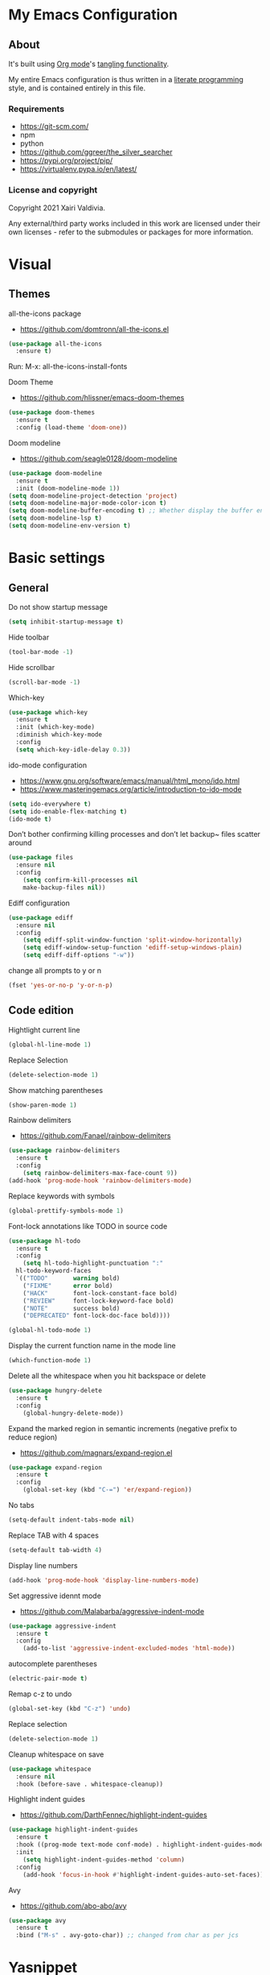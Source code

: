 #+STARTUP: overview
#+PROPERTY: header-args :comments yes :results silent
* My Emacs Configuration
** About
It's built using [[http://orgmode.org][Org mode]]'s [[http://orgmode.org/manual/Extracting-source-code.html#Extracting-source-code][tangling functionality]].

My entire Emacs configuration is thus written in a [[https://en.wikipedia.org/wiki/Literate_programming][literate programming]] style,
and is contained entirely in this file.

*** Requirements
- [[https://git-scm.com/]]
- npm
- python
- [[https://github.com/ggreer/the_silver_searcher]]
- https://pypi.org/project/pip/
- [[https://virtualenv.pypa.io/en/latest/]]

*** License and copyright

Copyright 2021 Xairi Valdivia.

Any external/third party works included in this work are licensed under
their own licenses - refer to the submodules or packages for more
information.

* Visual
** Themes
all-the-icons package
- https://github.com/domtronn/all-the-icons.el
#+BEGIN_SRC emacs-lisp
(use-package all-the-icons
  :ensure t)
#+END_SRC

Run:
M-x: all-the-icons-install-fonts

Doom Theme
- https://github.com/hlissner/emacs-doom-themes
#+BEGIN_SRC emacs-lisp
  (use-package doom-themes
    :ensure t
    :config (load-theme 'doom-one))
#+END_SRC

Doom modeline
- https://github.com/seagle0128/doom-modeline
#+BEGIN_SRC emacs-lisp
(use-package doom-modeline
  :ensure t
  :init (doom-modeline-mode 1))
(setq doom-modeline-project-detection 'project)
(setq doom-modeline-major-mode-color-icon t)
(setq doom-modeline-buffer-encoding t) ;; Whether display the buffer encoding.
(setq doom-modeline-lsp t)
(setq doom-modeline-env-version t)
#+END_SRC

* Basic settings
** General
Do not show startup message
#+BEGIN_SRC emacs-lisp
  (setq inhibit-startup-message t)
#+END_SRC

Hide toolbar
#+BEGIN_SRC emacs-lisp
  (tool-bar-mode -1)
#+END_SRC

Hide scrollbar
#+BEGIN_SRC emacs-lisp
  (scroll-bar-mode -1)
#+END_SRC

Which-key
#+BEGIN_SRC emacs-lisp
  (use-package which-key
    :ensure t
    :init (which-key-mode)
    :diminish which-key-mode
    :config
    (setq which-key-idle-delay 0.3))
#+END_SRC

ido-mode configuration
- https://www.gnu.org/software/emacs/manual/html_mono/ido.html
- https://www.masteringemacs.org/article/introduction-to-ido-mode
#+BEGIN_SRC emacs-lisp
  (setq ido-everywhere t)
  (setq ido-enable-flex-matching t)
  (ido-mode t)
#+END_SRC

Don’t bother confirming killing processes and don’t let backup~ files scatter around
#+BEGIN_SRC emacs-lisp
  (use-package files
    :ensure nil
    :config
      (setq confirm-kill-processes nil
      make-backup-files nil))
#+END_SRC

Ediff configuration
#+BEGIN_SRC emacs-lisp
  (use-package ediff
    :ensure nil
    :config
      (setq ediff-split-window-function 'split-window-horizontally)
      (setq ediff-window-setup-function 'ediff-setup-windows-plain)
      (setq ediff-diff-options "-w"))
#+END_SRC

change all prompts to y or n
#+BEGIN_SRC emacs-lisp
  (fset 'yes-or-no-p 'y-or-n-p)
#+END_SRC

** Code edition
Hightlight current line
#+BEGIN_SRC emacs-lisp
  (global-hl-line-mode 1)
#+END_SRC

Replace Selection
#+BEGIN_SRC emacs-lisp
  (delete-selection-mode 1)
#+END_SRC

Show matching parentheses
#+BEGIN_SRC emacs-lisp
  (show-paren-mode 1)
#+END_SRC

Rainbow delimiters
- https://github.com/Fanael/rainbow-delimiters
#+BEGIN_SRC emacs-lisp
  (use-package rainbow-delimiters
    :ensure t
    :config
      (setq rainbow-delimiters-max-face-count 9))
  (add-hook 'prog-mode-hook 'rainbow-delimiters-mode)
#+END_SRC

Replace keywords with symbols
#+BEGIN_SRC emacs-lisp
  (global-prettify-symbols-mode 1)
#+END_SRC

Font-lock annotations like TODO in source code
#+BEGIN_SRC emacs-lisp
  (use-package hl-todo
    :ensure t
    :config
      (setq hl-todo-highlight-punctuation ":"
    hl-todo-keyword-faces
    `(("TODO"       warning bold)
      ("FIXME"      error bold)
      ("HACK"       font-lock-constant-face bold)
      ("REVIEW"     font-lock-keyword-face bold)
      ("NOTE"       success bold)
      ("DEPRECATED" font-lock-doc-face bold))))

  (global-hl-todo-mode 1)
#+END_SRC

Display the current function name in the mode line
#+BEGIN_SRC emacs-lisp
  (which-function-mode 1)
#+END_SRC


Delete all the whitespace when you hit backspace or delete
#+BEGIN_SRC emacs-lisp
  (use-package hungry-delete
    :ensure t
    :config
      (global-hungry-delete-mode))
#+END_SRC

Expand the marked region in semantic increments (negative prefix to reduce region)
- https://github.com/magnars/expand-region.el
#+BEGIN_SRC emacs-lisp
  (use-package expand-region
    :ensure t
    :config
      (global-set-key (kbd "C-=") 'er/expand-region))
#+END_SRC

No tabs
#+BEGIN_SRC emacs-lisp
  (setq-default indent-tabs-mode nil)
#+END_SRC

Replace TAB with 4 spaces
#+BEGIN_SRC emacs-lisp
  (setq-default tab-width 4)
#+END_SRC

Display line numbers
#+BEGIN_SRC emacs-lisp
  (add-hook 'prog-mode-hook 'display-line-numbers-mode)
#+END_SRC

Set aggressive idennt mode
- https://github.com/Malabarba/aggressive-indent-mode
#+BEGIN_SRC emacs-lisp
  (use-package aggressive-indent
    :ensure t
    :config
      (add-to-list 'aggressive-indent-excluded-modes 'html-mode))
#+END_SRC

autocomplete parentheses
#+BEGIN_SRC emacs-lisp
  (electric-pair-mode t)
#+END_SRC

Remap c-z to undo
#+BEGIN_SRC emacs-lisp
  (global-set-key (kbd "C-z") 'undo)
#+END_SRC

Replace selection
#+BEGIN_SRC emacs-lisp
  (delete-selection-mode 1)
#+END_SRC

Cleanup whitespace on save
#+BEGIN_SRC emacs-lisp
  (use-package whitespace
    :ensure nil
    :hook (before-save . whitespace-cleanup))
#+END_SRC

Highlight indent guides
- https://github.com/DarthFennec/highlight-indent-guides
#+BEGIN_SRC emacs-lisp
  (use-package highlight-indent-guides
    :ensure t
    :hook ((prog-mode text-mode conf-mode) . highlight-indent-guides-mode)
    :init
      (setq highlight-indent-guides-method 'column)
    :config
      (add-hook 'focus-in-hook #'highlight-indent-guides-auto-set-faces))
#+END_SRC

Avy
- https://github.com/abo-abo/avy
#+BEGIN_SRC emacs-lisp
  (use-package avy
    :ensure t
    :bind ("M-s" . avy-goto-char)) ;; changed from char as per jcs
#+END_SRC

* Yasnippet

#+BEGIN_SRC emacs-lisp
  (use-package yasnippet
    :ensure t
    :init
      (yas-global-mode 1))
  (setq yas-snippet-dirs
    '("~/.emacs.d/snippets"))
  (yas-global-mode 1)
#+END_SRC
* Hydra
- https://github.com/abo-abo/hydra
#+BEGIN_SRC emacs-lisp
  (use-package hydra
      :ensure hydra
      :init
      (global-set-key
      (kbd "C-x t")
          (defhydra toggle (:color blue)
            "toggle"
            ("a" abbrev-mode "abbrev")
            ("s" flyspell-mode "flyspell")
            ("d" toggle-debug-on-error "debug")
            ("c" fci-mode "fCi")
            ("f" auto-fill-mode "fill")
            ("t" toggle-truncate-lines "truncate")
            ("w" whitespace-mode "whitespace")
            ("q" nil "cancel")))
      (global-set-key
       (kbd "C-x j")
       (defhydra gotoline
         ( :pre (linum-mode 1)
            :post (linum-mode -1))
         "goto"
         ("t" (lambda () (interactive)(move-to-window-line-top-bottom 0)) "top")
         ("b" (lambda () (interactive)(move-to-window-line-top-bottom -1)) "bottom")
         ("m" (lambda () (interactive)(move-to-window-line-top-bottom)) "middle")
         ("e" (lambda () (interactive)(end-of-buffer)) "end")
         ("c" recenter-top-bottom "recenter")
         ("n" next-line "down")
         ("p" (lambda () (interactive) (forward-line -1))  "up")
         ("g" goto-line "goto-line")
         ))
      (global-set-key
       (kbd "C-c t")
       (defhydra hydra-global-org (:color blue)
         "Org"
         ("t" org-timer-start "Start Timer")
         ("s" org-timer-stop "Stop Timer")
         ("r" org-timer-set-timer "Set Timer") ; This one requires you be in an orgmode doc, as it sets the timer for the header
         ("p" org-timer "Print Timer") ; output timer value to buffer
         ("w" (org-clock-in '(4)) "Clock-In") ; used with (org-clock-persistence-insinuate) (setq org-clock-persist t)
         ("o" org-clock-out "Clock-Out") ; you might also want (setq org-log-note-clock-out t)
         ("j" org-clock-goto "Clock Goto") ; global visit the clocked task
         ("c" org-capture "Capture") ; Don't forget to define the captures you want http://orgmode.org/manual/Capture.html
           ("l" (or )rg-capture-goto-last-stored "Last Capture"))

       ))
#+END_SRC
* Git
** Magit
- https://github.com/magit/magit
#+BEGIN_SRC emacs-lisp
  (use-package magit
    :ensure t
    :init
    (progn
    (bind-key "C-x g" 'magit-status)
    ))
#+END_SRC

** git-gutter
- https://github.com/emacsorphanage/git-gutter
#+BEGIN_SRC emacs-lisp
  (use-package git-gutter
      :ensure t
      :init
        (global-git-gutter-mode +1))

    (global-set-key (kbd "M-g M-g") 'hydra-git-gutter/body)
    (defhydra hydra-git-gutter (:body-pre (git-gutter-mode 1)
      :hint nil)
    "
    Git gutter:
    _j_: next hunk        _s_tage hunk     _q_uit
    _k_: previous hunk    _r_evert hunk    _Q_uit and deactivate git-gutter
    ^ ^                   _p_opup hunk
    _h_: first hunk
    _l_: last hunk        set start _R_evision
  "
    ("j" git-gutter:next-hunk)
    ("k" git-gutter:previous-hunk)
    ("h" (progn (goto-char (point-min))
                (git-gutter:next-hunk 1)))
    ("l" (progn (goto-char (point-min))
                (git-gutter:previous-hunk 1)))
    ("s" git-gutter:stage-hunk)
    ("r" git-gutter:revert-hunk)
    ("p" git-gutter:popup-hunk)
    ("R" git-gutter:set-start-revision)
    ("q" nil :color blue)
    ("Q" (progn (git-gutter-mode -1)
                ;; git-gutter-fringe doesn't seem to
                ;; clear the markup right away
                (sit-for 0.1)
                (git-gutter:clear))
         :color blue))
#+END_SRC

** Time machine
- https://github.com/emacsmirror/git-timemachine
#+BEGIN_SRC emacs-lisp
  (use-package git-timemachine
    :ensure t)
#+END_SRC

** gitignore
Gitignore templates
- https://github.com/xuchunyang/gitignore-templates.el
#+BEGIN_SRC emacs-lisp
  ;; (use-package gitignore-templates
  ;;   :ensure t)
#+END_SRC
* Projectile
- https://github.com/bbatsov/projectile
#+BEGIN_SRC emacs-lisp
  (use-package projectile
        :ensure t
        :bind ("C-c p" . projectile-command-map)
        :config
        (projectile-global-mode)
        (setq projectile-completion-system 'ivy)
        (setq projectile-globally-ignored-directories
        (cl-union projectile-globally-ignored-directories
        '(".git"
        "node_modules"
        "venv")))
        (setq projectile-globally-ignored-files
            (cl-union projectile-globally-ignored-files
                '(".DS_Store"
                "*.gz"
                "*.pyc"
                "*.png"
                "*.jpg"
                "*.jar"
                "*.svg"
                "*.tgz"
                "*.zip")))
  )
#+END_SRC
* Treemacs
Treemacs configuration
- https://github.com/Alexander-Miller/treemacs
#+BEGIN_SRC emacs-lisp
    (use-package treemacs
      :ensure t
      :defer t
      :init
      (with-eval-after-load 'winum
        (define-key winum-keymap (kbd "M-0") #'treemacs-select-window))
      :config
      (progn
      (setq treemacs-collapse-dirs                 (if treemacs-python-executable 3 0)
      treemacs-deferred-git-apply-delay      0.5
              treemacs-directory-name-transformer    #'identity
              treemacs-display-in-side-window        t
              treemacs-eldoc-display                 t
              treemacs-file-event-delay              5000
              treemacs-file-extension-regex          treemacs-last-period-regex-value
              treemacs-file-follow-delay             0.2
              treemacs-file-name-transformer         #'identity
              treemacs-follow-after-init             t
              treemacs-git-command-pipe              ""
              treemacs-goto-tag-strategy             'refetch-index
              treemacs-indentation                   2
              treemacs-indentation-string            " "
              treemacs-is-never-other-window         nil
              treemacs-max-git-entries               5000
              treemacs-missing-project-action        'ask
              treemacs-move-forward-on-expand        nil
              treemacs-no-png-images                 nil
              treemacs-no-delete-other-windows       t
              treemacs-project-follow-cleanup        nil
              treemacs-persist-file                  (expand-file-name ".cache/treemacs-persist" user-emacs-directory)
              treemacs-position                      'left
              treemacs-read-string-input             'from-child-frame
              treemacs-recenter-distance             0.1
              treemacs-recenter-after-file-follow    nil
              treemacs-recenter-after-tag-follow     nil
              treemacs-recenter-after-project-jump   'always
              treemacs-recenter-after-project-expand 'on-distance
              treemacs-show-cursor                   nil
              treemacs-show-hidden-files             t
              treemacs-silent-filewatch              nil
              treemacs-silent-refresh                nil
              treemacs-sorting                       'alphabetic-asc
              treemacs-space-between-root-nodes      t
              treemacs-tag-follow-cleanup            t
              treemacs-tag-follow-delay              1.5
              treemacs-user-mode-line-format         nil
              treemacs-user-header-line-format       nil
              treemacs-width                         35
              treemacs-workspace-switch-cleanup      nil)
              (treemacs-follow-mode -1)
              (treemacs-filewatch-mode t))

              :bind
              (:map global-map
              ([f8]        . treemacs)
              ([f9]        . treemacs-projectile)
              ("M-0"       . treemacs-select-window)
              ("C-c 1"     . treemacs-delete-other-windows))
  )
  (use-package treemacs-magit
    :after (treemacs magit)
    :ensure t)
#+END_SRC
* Windows Management
** Ace-window
- https://github.com/abo-abo/ace-window
#+BEGIN_SRC emacs-lisp
  (use-package ace-window
      :ensure t)
  (global-set-key (kbd "M-o") 'ace-window)
  (setq aw-background nil)
  (defvar aw-dispatch-alist
    '((?x aw-delete-window "Delete Window")
      (?m aw-swap-window "Swap Windows")
      (?M aw-move-window "Move Window")
      (?c aw-copy-window "Copy Window")
      (?j aw-switch-buffer-in-window "Select Buffer")
      (?n aw-flip-window)
      (?u aw-switch-buffer-other-window "Switch Buffer Other Window")
      (?c aw-split-window-fair "Split Fair Window")
      (?v aw-split-window-vert "Split Vert Window")
      (?b aw-split-window-horz "Split Horz Window")
      (?o delete-other-windows "Delete Other Windows")
      (?? aw-show-dispatch-help))
    "List of actions for `aw-dispatch-default'.")
#+END_SRC
* Development
** General
Flycheck
- https://www.flycheck.org/en/latest/
#+BEGIN_SRC emacs-lisp
  (use-package flycheck
    :ensure t
    :init
    (global-flycheck-mode))
#+END_SRC

Flycheck inline
- https://github.com/flycheck/flycheck-inline
#+BEGIN_SRC emacs-lisp
  (use-package flycheck-inline
    :ensure t)
  (with-eval-after-load 'flycheck
    (add-hook 'flycheck-mode-hook #'flycheck-inline-mode))
#+END_SRC
Company
- https://company-mode.github.io/
#+BEGIN_SRC emacs-lisp
  (use-package company
    :ensure t
    :init
    (add-hook 'after-init-hook 'global-company-mode))
#+END_SRC

Company box
- https://github.com/sebastiencs/company-box
#+BEGIN_SRC emacs-lisp
  (use-package company-box
    :ensure t
    :hook (company-mode . company-box-mode))
#+END_SRC

Toml mode
#+BEGIN_SRC emacs-lisp
  (use-package toml-mode
    :ensure t)
#+END_SRC

Yaml mode
#+BEGIN_SRC emacs-lisp
  (use-package yaml-mode
    :ensure t
    :mode ("\\.yml\\'"
           "\\.yaml\\'"))
#+END_SRC

Ansible
#+BEGIN_SRC emacs-lisp
  (use-package ansible
    :ensure t)
#+END_SRC

Docker
#+BEGIN_SRC emacs-lisp
  (use-package dockerfile-mode
    :ensure t)
#+END_SRC

Multiple Cursor
#+BEGIN_SRC emacs-lisp
  (use-package multiple-cursors
    :ensure t)

  (global-set-key (kbd "C-S-c C-S-c") 'mc/edit-lines)
  (global-set-key (kbd "C->") 'mc/mark-next-like-this)
  (global-set-key (kbd "C-<") 'mc/mark-previous-like-this)
  (global-set-key (kbd "C-c C-<") 'mc/mark-all-like-this)
#+END_SRC

** Languages
*** Python
#+BEGIN_SRC emacs-lisp
(use-package eglot
  :ensure t
  :defer t
  :hook (python-mode . eglot-ensure))
  (use-package pyvenv
     :ensure t
     :init
     (setenv "WORKON_HOME" "~/.pyenv/versions"))

#+END_SRC
*** Rust
    Install rustic package
    #+BEGIN_SRC emacs-lisp
      ;; (use-package rustic
      ;;         :ensure t
      ;;         :bind (:map rustic-mode-map
      ;;               ("M-j" . lsp-ui-imenu)
      ;;               ("M-?" . lsp-find-references)
      ;;               ("C-c C-c l" . flycheck-list-errors)
      ;;               ("C-c C-c a" . lsp-execute-code-action)
      ;;               ("C-c C-c r" . lsp-rename)
      ;;               ("C-c C-c q" . lsp-workspace-restart)
      ;;               ("C-c C-c Q" . lsp-workspace-shutdown)
      ;;               ("C-c C-c s" . lsp-rust-analyzer-status))
      ;;         :config
      ;;         ;;uncomment for less flashiness
      ;;         (setq lsp-eldoc-hook nil)
      ;;         (setq lsp-enable-symbol-highlighting nil)
      ;;         (setq lsp-signature-auto-activate nil)

      ;;         ;; comment to disable rustfmt on save
      ;;         (setq rustic-format-on-save t))
    #+END_SRC

*** Haskell
    Haskell mode
   #+BEGIN_SRC emacs-lisp
     ;; (use-package haskell-mode
     ;;   :ensure t)
   #+END_SRC
*** Javascript
    #+BEGIN_SRC emacs-lisp
      ;; (use-package js2-mode
      ;;   :ensure t)
    #+END_SRC

    #+BEGIN_SRC emacs-lisp
      ;; (use-package rjsx-mode
      ;;   :ensure t
      ;;   :mode "\\.js\\'")
    #+END_SRC

    Tide
    #+BEGIN_SRC emacs-lisp
      ;; (defun setup-tide-mode()
      ;;         "Setup function for tide"
      ;;        (interactive)
      ;;        (tide-setup)
      ;;        (flycheck-mode +1)
      ;;        (setq flycheck-check-syntax-automatically '(save mode-enabled))
      ;;        (tide-hl-identifier-mode +1)
      ;;        (company-mode +1))

      ;; (use-package tide
      ;;   :ensure t
      ;;   :after (rjsx-mode comapny-flycheck)
      ;;   :hook (rjsx-mode . setup-tide-mode))
    #+END_SRC

    Prettier
    #+BEGIN_SRC emacs-lisp
      ;; (use-package prettier-js
      ;;   :ensure t
      ;;   :after (rjsx-mode)
      ;;   :hook(rjsx-mode . prettier-js-mode))
    #+END_SRC
*** html-css
    web mode
    #+BEGIN_SRC emacs-lisp
      ;; (use-package web-mode
      ;;   :ensure t)
      ;; (add-to-list 'auto-mode-alist '("\\.html\\'" . web-mode))
      ;; (setq web-mode-markup-indent-offset 2)
      ;; (setq web-mode-css-indent-offset 2)
      ;; (setq web-mode-code-indent-offset 2)
    #+END_SRC

    emmet mode
    #+BEGIN_SRC emacs-lisp
      ;; (use-package emmet-mode
      ;;   :ensure t)
      ;; (add-hook 'sgml-mode-hook 'emmet-mode) ;; Auto-start on any markup modes
      ;; (add-hook 'css-mode-hook  'emmet-mode) ;; enable Emmet's css abbreviation.
      ;; (add-hook 'web-mode-hook  'emmet-mode) ;; enable Emmet's css abbreviation.
    #+END_SRC
* Swiper / Ivy / Counsel
Swiper gives us a really efficient incremental search with regular expressions and Ivy / Counsel replace a lot of ido or helms completion functionality
- https://github.com/abo-abo/swiper
Counsel
#+BEGIN_SRC emacs-lisp
  ;; (use-package counsel
  ;;   :ensure t
  ;;   :bind
  ;;   (("M-y" . counsel-yank-pop)
  ;;   :map ivy-minibuffer-map
  ;;   ("M-y" . ivy-next-line)))
#+END_SRC

Ivy
#+BEGIN_SRC emacs-lisp
  ;; (use-package ivy
  ;;   :ensure t
  ;;   :diminish (ivy-mode)
  ;;   :bind (("C-x b" . ivy-switch-buffer))
  ;;   :config
  ;;   (ivy-mode 1)
  ;;   (setq ivy-use-virtual-buffers t)
  ;;   (setq ivy-count-format "%d/%d ")
  ;;   (setq ivy-display-style 'fancy))
#+END_SRC

Counsel
#+BEGIN_SRC emacs-lisp
  ;; (use-package swiper
  ;; :ensure t
  ;; :bind (("C-s" . swiper)
  ;;    ("C-r" . swiper)
  ;;    ("C-c C-r" . ivy-resume)
  ;;    ("M-x" . counsel-M-x)
  ;;    ("C-x C-f" . counsel-find-file)
  ;; )
  ;; :config
  ;; (progn
  ;;   (ivy-mode 1)
  ;;   (setq ivy-use-virtual-buffers t)
  ;;   (setq ivy-display-style 'fancy)
  ;;   (define-key read-expression-map (kbd "C-r") 'counsel-expression-history)
  ;;   ))
#+END_SRC
* Searching
Silver search
- https://github.com/Wilfred/ag.el
#+BEGIN_SRC emacs-lisp
  ;; (use-package ag
  ;;     :ensure t)
  ;; (setq ag-highlight-search t)
#+END_SRC

Anzu package
- https://github.com/emacsorphanage/anzu
#+BEGIN_SRC emacs-lisp
  ;; (use-package anzu
  ;;     :ensure t)
  ;; (global-anzu-mode +1)
  ;; (global-set-key [remap query-replace] 'anzu-query-replace)
  ;; (global-set-key [remap query-replace-regexp] 'anzu-query-replace-regexp)
  ;; (set-face-attribute 'anzu-mode-line nil
  ;;                     :foreground "yellow" :weight 'bold)
  ;; (custom-set-variables
  ;;  '(anzu-mode-lighter "")
  ;;  '(anzu-deactivate-region t)
  ;;  '(anzu-search-threshold 1000)
  ;;  '(anzu-replace-threshold 50)
  ;;  '(anzu-replace-to-string-separator " => "))
#+END_SRC
* Keybindings
Keychord
- https://github.com/emacsorphanage/key-chord/tree/7f7fd7c5bd2b996fa054779357e1566f7989e07d
#+BEGIN_SRC emacs-lisp
  ;; (use-package key-chord
  ;;   :ensure t
  ;;   :config
  ;;   (key-chord-mode 1))
#+END_SRC

#+BEGIN_SRC emacs-lisp
  ;; functions being used in a keybinding
  ;; (defun duplicate-line()
  ;;   (interactive)
  ;;   (move-beginning-of-line 1)
  ;;   (kill-line)
  ;;   (yank)
  ;;   (open-line 1)
  ;;   (next-line 1)
  ;;   (yank))

  ;; (defun copy-line (arg)
  ;;       "Copy lines (as many as prefix argument) in the kill ring"
  ;;       (interactive "p")
  ;;       (kill-ring-save (line-beginning-position)
  ;;                       (line-beginning-position (+ 1 arg)))
  ;;       (message "%d line%s copied" arg (if (= 1 arg) "" "s")))
  ;; (defun get-point (symbol &optional arg)
  ;;       "get the point"
  ;;       (funcall symbol arg)
  ;;       (point))

  ;; (defun copy-thing (begin-of-thing end-of-thing &optional arg)
  ;;   "copy thing between beg & end into kill ring"
  ;;    (save-excursion
  ;;      (let ((beg (get-point begin-of-thing 1))
  ;;            (end (get-point end-of-thing arg)))
  ;;       (copy-region-as-kill beg end))))

  ;; (defun copy-word (&optional arg)
  ;;       "Copy words at point into kill-ring"
  ;;        (interactive "P")
  ;;        (copy-thing 'backward-word 'forward-word arg)
  ;;        (paste-to-mark arg))
#+END_SRC
custom Keybindings
#+BEGIN_SRC emacs-lisp
  ;; (key-chord-define-global "kk" 'forward-word)
  ;; (key-chord-define-global "jj" 'backward-word)
  ;; (key-chord-define-global "ññ" 'kill-whole-line)
  ;; (key-chord-define-global "yy" 'copy-line)
  ;; (key-chord-define-global "yp" 'duplicate-line)
  ;; (key-chord-define-global "xx" 'save-buffer)
  ;; (key-chord-define-global "qq" 'delete-other-windows)
  ;; (key-chord-define-global "vv" 'save-buffers-kill-terminal)
#+END_SRC

* Ibuffer
  #+BEGIN_SRC emacs-lisp
    ;;   (global-set-key (kbd "C-x C-b") 'ibuffer)
    ;;   (setq ibuffer-saved-filter-groups
    ;;      (quote (("default"
    ;;          ("dired" (mode . dired-mode))
    ;;          ("org" (name . "^.*org$"))
    ;;          ("web" (or (mode . web-mode) (mode . js2-mode)))
    ;;          ("shell" (or (mode . eshell-mode) (mode . shell-mode)))
    ;;          ;; ("programming" (or
    ;;          ;;                 (mode . python-mode)
    ;;           ("python" (mode . python-mode))
    ;;           ("rust" (name . "^.*rs$"))
    ;;          ("emacs" (or
    ;;                    (name . "^\\*scratch\\*$")
    ;;                    (name . "^\\*Messages\\*$")))
    ;;          ))))
    ;;   (add-hook 'ibuffer-mode-hook
    ;;   (lambda ()
    ;;   (ibuffer-auto-mode 1)
    ;;   (ibuffer-switch-to-saved-filter-groups "default")))
    ;;   ;; Don't show filter groups if there are no buffers in that group
    ;;   (setq ibuffer-show-empty-filter-groups nil)
    ;;   ;; Don't ask for confirmation to delete marked buffers
    ;;   (setq ibuffer-expert t)

    ;; ;; Use human readable Size column instead of original one
    ;; (define-ibuffer-column size-h
    ;; (:name "Size" :inline t)
    ;; (cond
    ;;    ((> (buffer-size) 1000000) (format "%7.1fM" (/ (buffer-size) 1000000.0)))
    ;;    ((> (buffer-size) 100000) (format "%7.0fk" (/ (buffer-size) 1000.0)))
    ;;    ((> (buffer-size) 1000) (format "%7.1fk" (/ (buffer-size) 1000.0)))
    ;;    (t (format "%8d" (buffer-size)))))

    ;; ;; Modify the default ibuffer-formats
    ;; (setq ibuffer-formats
    ;;   '((mark modified read-only " "
    ;;       (name 18 18 :left :elide)
    ;;       " "
    ;;       (size-h 9 -1 :right)
    ;;       " "
    ;;       (mode 16 16 :left :elide)
    ;;       " "
    ;;       filename-and-process)))
  #+END_SRC
